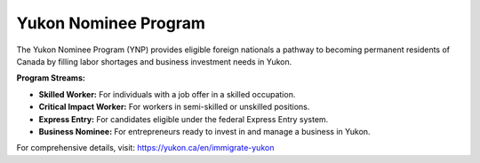 .. _ynp:

========================================
Yukon Nominee Program
========================================

The Yukon Nominee Program (YNP) provides eligible foreign nationals a pathway to becoming permanent residents of Canada by filling labor shortages and business investment needs in Yukon.

**Program Streams:**

- **Skilled Worker:** For individuals with a job offer in a skilled occupation.
- **Critical Impact Worker:** For workers in semi-skilled or unskilled positions.
- **Express Entry:** For candidates eligible under the federal Express Entry system.
- **Business Nominee:** For entrepreneurs ready to invest in and manage a business in Yukon.

For comprehensive details, visit: https://yukon.ca/en/immigrate-yukon